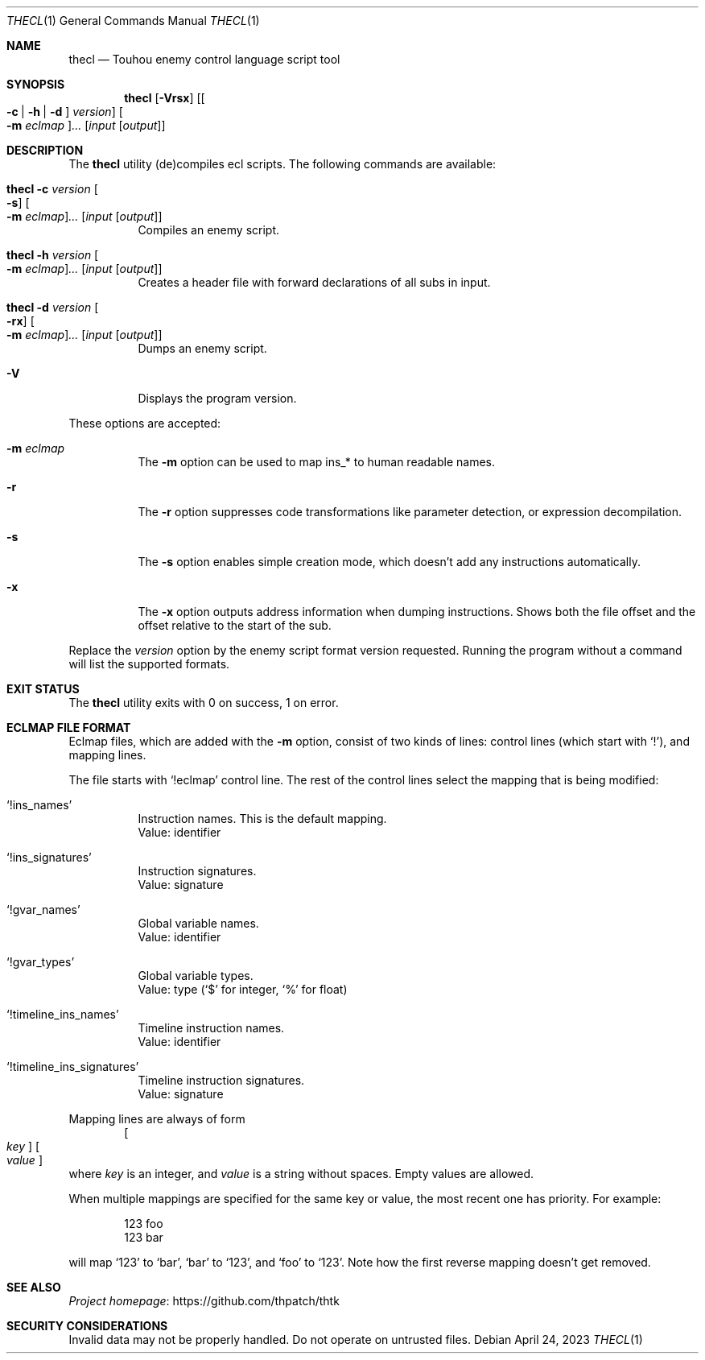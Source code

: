 .\" Redistribution and use in source and binary forms, with
.\" or without modification, are permitted provided that the
.\" following conditions are met:
.\"
.\" 1. Redistributions of source code must retain this list
.\"    of conditions and the following disclaimer.
.\" 2. Redistributions in binary form must reproduce this
.\"    list of conditions and the following disclaimer in the
.\"    documentation and/or other materials provided with the
.\"    distribution.
.\"
.\" THIS SOFTWARE IS PROVIDED BY THE COPYRIGHT HOLDERS AND
.\" CONTRIBUTORS "AS IS" AND ANY EXPRESS OR IMPLIED
.\" WARRANTIES, INCLUDING, BUT NOT LIMITED TO, THE IMPLIED
.\" WARRANTIES OF MERCHANTABILITY AND FITNESS FOR A
.\" PARTICULAR PURPOSE ARE DISCLAIMED. IN NO EVENT SHALL THE
.\" COPYRIGHT OWNER OR CONTRIBUTORS BE LIABLE FOR ANY DIRECT,
.\" INDIRECT, INCIDENTAL, SPECIAL, EXEMPLARY, OR
.\" CONSEQUENTIAL DAMAGES (INCLUDING, BUT NOT LIMITED TO,
.\" PROCUREMENT OF SUBSTITUTE GOODS OR SERVICES; LOSS OF USE,
.\" DATA, OR PROFITS; OR BUSINESS INTERRUPTION) HOWEVER
.\" CAUSED AND ON ANY THEORY OF LIABILITY, WHETHER IN
.\" CONTRACT, STRICT LIABILITY, OR TORT (INCLUDING NEGLIGENCE
.\" OR OTHERWISE) ARISING IN ANY WAY OUT OF THE USE OF THIS
.\" SOFTWARE, EVEN IF ADVISED OF THE POSSIBILITY OF SUCH
.\" DAMAGE.
.Dd April 24, 2023
.Dt THECL 1
.Os
.Sh NAME
.Nm thecl
.Nd Touhou enemy control language script tool
.Sh SYNOPSIS
.Nm
.Op Fl Vrsx
.Op Oo Fl c | h | d Oc Ar version
.Oo Fl m Ar eclmap Oc Ns Ar ...
.Op Ar input Op Ar output
.Sh DESCRIPTION
The
.Nm
utility (de)compiles ecl scripts.
The following commands are available:
.Bl -tag -width Ds
.It Nm Fl c Ar version Oo Fl s Oc Oo Fl m Ar eclmap Oc Ns Ar ... Op Ar input Op Ar output
Compiles an enemy script.
.It Nm Fl h Ar version Oo Fl m Ar eclmap Oc Ns Ar ... Op Ar input Op Ar output
Creates a header file with forward declarations of all subs in input.
.It Nm Fl d Ar version Oo Fl rx Oc Oo Fl m Ar eclmap Oc Ns Ar ... Op Ar input Op Ar output
Dumps an enemy script.
.It Fl V
Displays the program version.
.El
.Pp
These options are accepted:
.Bl -tag -width Ds
.It Fl m Ar eclmap
The
.Fl m
option can be used to map ins_* to human readable names.
.It Fl r
The
.Fl r
option suppresses code transformations like parameter detection,
or expression decompilation.
.It Fl s
The
.Fl s
option enables simple creation mode,
which doesn't add any instructions automatically.
.It Fl x
The
.Fl x
option outputs address information when dumping instructions.
Shows both the file offset and the offset relative to the start of the sub.
.El
.Pp
Replace the
.Ar version
option by the enemy script format version requested.
Running the program without a command will list the supported formats.
.Sh EXIT STATUS
The
.Nm
utility exits with 0 on success, 1 on error.
.Sh "ECLMAP FILE FORMAT"
Eclmap files, which are added with the
.Fl m
option, consist of two kinds of lines: control lines (which start with
.Ql \&! Ns
), and mapping lines.
.Pp
The file starts with
.Ql !eclmap
control line.
The rest of the control lines select the mapping that is being modified:
.Bl -tag -width Ds
.It Ql !ins_names
Instruction names.
This is the default mapping.
.br
Value: identifier
.It Ql !ins_signatures
Instruction signatures.
.br
Value: signature
.It Ql !gvar_names
Global variable names.
.br
Value: identifier
.It Ql !gvar_types
Global variable types.
.br
.No Value: type ( Ns
.Ql $
for integer,
.Ql %
for float)
.It Ql !timeline_ins_names
Timeline instruction names.
.br
Value: identifier
.It Ql !timeline_ins_signatures
Timeline instruction signatures.
.br
Value: signature
.El
.Pp
Mapping lines are always of form
.D1 Oo Ar key Oc Oo Ar value Oc
where
.Ar key
is an integer, and
.Ar value
is a string without spaces.
Empty values are allowed.
.Pp
When multiple mappings are specified for the same key or value,
the most recent one has priority.
For example:
.Bd -literal -offset indent
123 foo
123 bar
.Ed
.Pp
will map
.Ql 123
to
.Ql bar Ns
,
.Ql bar
to
.Ql 123 Ns
, and
.Ql foo
to
.Ql 123 Ns
\&.
Note how the first reverse mapping doesn't get removed.
.\" TODO: .Sh EXAMPLES
.Sh SEE ALSO
.Lk https://github.com/thpatch/thtk "Project homepage"
.Sh SECURITY CONSIDERATIONS
Invalid data may not be properly handled.
Do not operate on untrusted files.
